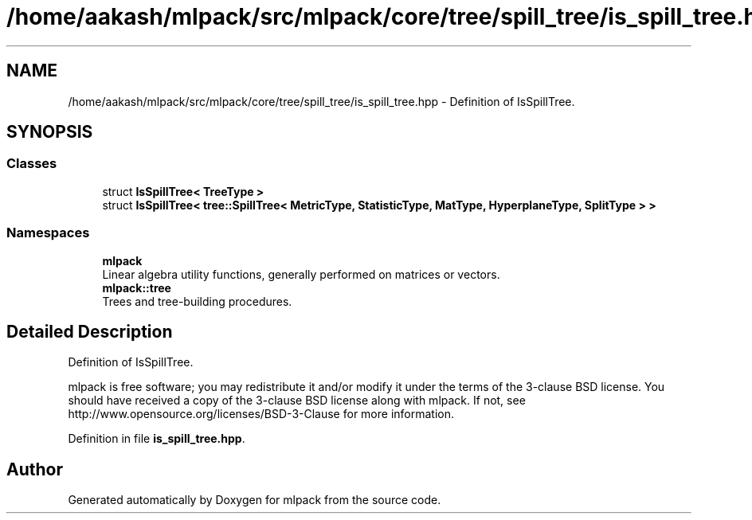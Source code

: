 .TH "/home/aakash/mlpack/src/mlpack/core/tree/spill_tree/is_spill_tree.hpp" 3 "Sun Aug 22 2021" "Version 3.4.2" "mlpack" \" -*- nroff -*-
.ad l
.nh
.SH NAME
/home/aakash/mlpack/src/mlpack/core/tree/spill_tree/is_spill_tree.hpp \- Definition of IsSpillTree\&.  

.SH SYNOPSIS
.br
.PP
.SS "Classes"

.in +1c
.ti -1c
.RI "struct \fBIsSpillTree< TreeType >\fP"
.br
.ti -1c
.RI "struct \fBIsSpillTree< tree::SpillTree< MetricType, StatisticType, MatType, HyperplaneType, SplitType > >\fP"
.br
.in -1c
.SS "Namespaces"

.in +1c
.ti -1c
.RI " \fBmlpack\fP"
.br
.RI "Linear algebra utility functions, generally performed on matrices or vectors\&. "
.ti -1c
.RI " \fBmlpack::tree\fP"
.br
.RI "Trees and tree-building procedures\&. "
.in -1c
.SH "Detailed Description"
.PP 
Definition of IsSpillTree\&. 

mlpack is free software; you may redistribute it and/or modify it under the terms of the 3-clause BSD license\&. You should have received a copy of the 3-clause BSD license along with mlpack\&. If not, see http://www.opensource.org/licenses/BSD-3-Clause for more information\&. 
.PP
Definition in file \fBis_spill_tree\&.hpp\fP\&.
.SH "Author"
.PP 
Generated automatically by Doxygen for mlpack from the source code\&.
